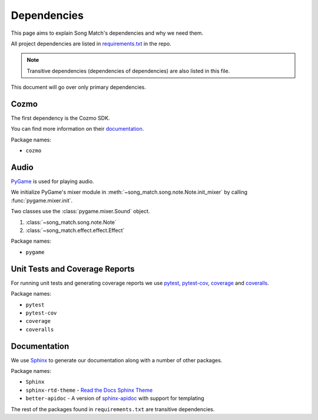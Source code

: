 Dependencies
============

This page aims to explain Song Match's dependencies and why we need them.

All project dependencies are listed in
`requirements.txt <https://github.com/gbroques/cozmo-song-match/blob/master/requirements.txt>`_ in the repo.

.. Note:: Transitive dependencies (dependencies of dependencies) are also listed in this file.

This document will go over only primary dependencies.

Cozmo
-----
The first dependency is the Cozmo SDK.

You can find more information on their `documentation <http://cozmosdk.anki.com/docs/>`_.

Package names:

* ``cozmo``

Audio
-----

`PyGame <https://www.pygame.org/docs/>`_ is used for playing audio.

We initialize PyGame's mixer module in :meth:`~song_match.song.note.Note.init_mixer` by calling :func:`pygame.mixer.init`.

Two classes use the :class:`pygame.mixer.Sound` object.

1. :class:`~song_match.song.note.Note`
2. :class:`~song_match.effect.effect.Effect`

Package names:

* ``pygame``


Unit Tests and Coverage Reports
-------------------------------

For running unit tests and generating coverage reports we use `pytest <https://docs.pytest.org/en/latest/>`_,
`pytest-cov <https://pytest-cov.readthedocs.io/en/latest/>`_,
`coverage <https://coverage.readthedocs.io/en/coverage-4.5.1/>`_
and `coveralls <https://coveralls.io/>`_.

Package names:

* ``pytest``
* ``pytest-cov``
* ``coverage``
* ``coveralls``

Documentation
-------------

We use `Sphinx <http://www.sphinx-doc.org/en/master/>`_ to generate our documentation along with a number of other packages.

Package names:

* ``Sphinx``
* ``sphinx-rtd-theme`` - `Read the Docs Sphinx Theme <http://sphinx-rtd-theme.readthedocs.io/en/latest/>`_
* ``better-apidoc`` - A version of `sphinx-apidoc <http://www.sphinx-doc.org/en/stable/man/sphinx-apidoc.html>`_ with support for templating

The rest of the packages found in ``requirements.txt`` are transitive dependencies.